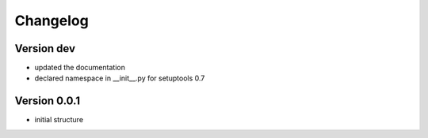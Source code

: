 Changelog
=============================================================

Version dev
-------------------------------------------------------------

* updated the documentation
* declared namespace in __init__.py for setuptools 0.7

Version 0.0.1
-------------------------------------------------------------

* initial structure